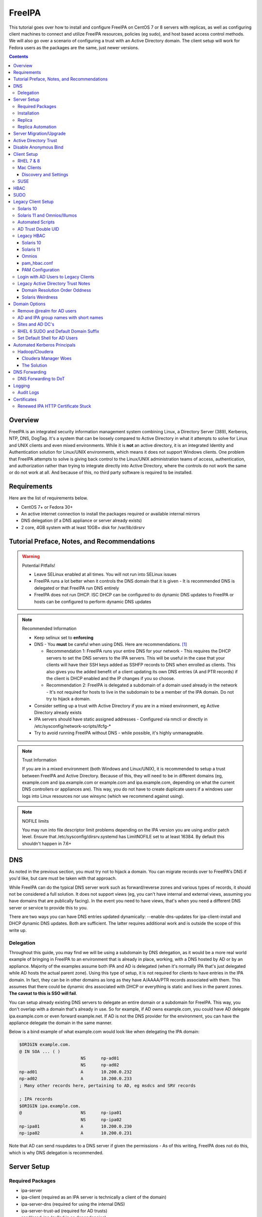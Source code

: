 FreeIPA
^^^^^^^

.. meta::
    :description: How to install/configure FreeIPA on CentOS 7/8 with replicas, configuring clients for FreeIPA, policies (eg sudo), and host based access control methods.

This tutorial goes over how to install and configure FreeIPA on CentOS 7 or 8 servers with replicas, as well as configuring client machines to connect and utilize FreeIPA resources, policies (eg sudo), and host based access control methods. We will also go over a scenario of configuring a trust with an Active Directory domain. The client setup will work for Fedora users as the packages are the same, just newer versions.

.. contents::

Overview
--------

FreeIPA is an integrated security information management system combining Linux, a Directory Server (389), Kerberos, NTP, DNS, DogTag. It's a system that can be loosely compared to Active Directory in what it attempts to solve for Linux and UNIX clients and even mixed environments. While it is **not** an active directory, it is an integrated Identity and Authentication solution for Linux/UNIX environments, which means it does not support Windows clients. One problem that FreeIPA attempts to solve is giving back control to the Linux/UNIX administration teams of access, authentication, and authorization rather than trying to integrate directly into Active Directory, where the controls do not work the same or do not work at all. And because of this, no third party software is required to be installed.

Requirements
------------

Here are the list of requirements below.
 
* CentOS 7+ or Fedora 30+
* An active internet connection to install the packages required or available internal mirrors
* DNS delegation (if a DNS appliance or server already exists)
* 2 core, 4GB system with at least 10GB+ disk for /var/lib/dirsrv

Tutorial Preface, Notes, and Recommendations
--------------------------------------------

.. warning:: Potential Pitfalls!

   * Leave SELinux enabled at all times. You will not run into SELinux issues
   * FreeIPA runs a lot better when it controls the DNS domain that it is given - It is recommended DNS is delegated or that FreeIPA run DNS entirely
   * FreeIPA does not run DHCP. ISC DHCP can be configured to do dynamic DNS updates to FreeIPA or hosts can be configured to perform dynamic DNS updates

.. note:: Recommended Information

   * Keep selinux set to **enforcing**
   * DNS - You **must** be careful when using DNS. Here are recommendations. [#f1]_

     * Recommendation 1: FreeIPA runs your entire DNS for your network - This requires the DHCP servers to set the DNS servers to the IPA servers. This will be useful in the case that your clients will have their SSH keys added as SSHFP records to DNS when enrolled as clients. This also gives you the added benefit of a client updating its own DNS entries (A and PTR records) if the client is DHCP enabled and the IP changes if you so choose.
     * Recommendation 2: FreeIPA is delegated a subdomain of a domain used already in the network - It's not required for hosts to live in the subdomain to be a member of the IPA domain. Do not try to hijack a domain.

   * Consider setting up a trust with Active Directory if you are in a mixed environment, eg Active Directory already exists
   * IPA servers should have static assigned addresses - Configured via nmcli or directly in /etc/sysconfig/network-scripts/ifcfg-*
   * Try to avoid running FreeIPA without DNS - while possible, it's highly unmanageable.

.. note:: Trust Information

   If you are in a mixed environment (both Windows and Linux/UNIX), it is recommended to setup a trust between FreeIPA and Active Directory. Because of this, they will need to be in different domains (eg, example.com and ipa.example.com or example.com and ipa.example.com, depending on what the current DNS controllers or appliances are). This way, you do not have to create duplicate users if a windows user logs into Linux resources nor use winsync (which we recommend against using).

.. note:: NOFILE limits

   You may run into file descriptor limit problems depending on the IPA version you are using and/or patch level. Ensure that /etc/sysconfig/dirsrv.systemd has LimitNOFILE set to at least 16384. By default this shouldn't happen in 7.6+


DNS
---

As noted in the previous section, you must try not to hijack a domain. You can migrate records over to FreeIPA's DNS if you'd like, but care must be taken with that approach. 

While FreeIPA can do the typical DNS server work such as forward/reverse zones and various types of records, it should not be considered a full solution. It does not support views (eg, you can't have internal and external views, assuming you have domains that are publically facing). In the event you need to have views, that's when you need a different DNS server or service to provide this to you.

There are two ways you can have DNS entries updated dynamically: --enable-dns-updates for ipa-client-install and DHCP dynamic DNS updates. Both are sufficient. The latter requires additional work and is outside the scope of this write up.

Delegation
++++++++++

Throughout this guide, you may find we will be using a subdomain by DNS delegation, as it would be a more real world example of bringing in FreeIPA to an environment that is already in place, working, with a DNS hosted by AD or by an appliance. Majority of the examples assume both IPA and AD is delegated (when it's normally IPA that's just delegated while AD hosts the actual parent zone). Using this type of setup, it is not required for clients to have entries in the IPA domain. In fact, they can be in other domains as long as they have A/AAAA/PTR records associated with them. This assumes that there could be dynamic dns associated with DHCP or everything is static and lives in the parent zones. **The caveat to this is SSO will fail**.

You can setup already existing DNS servers to delegate an entire domain or a subdomain for FreeIPA. This way, you don't overlap with a domain that's already in use. So for example, if AD owns example.com, you could have AD delegate ipa.example.com or even forward example.net. If AD is not the DNS provider for the environment, you can have the appliance delegate the domain in the same manner. 

Below is a bind example of what example.com would look like when delegating the IPA domain:

.. code-block:: none

   $ORIGIN example.com.
   @ IN SOA ... ( )
                           NS      np-ad01
                           NS      np-ad02
   np-ad01                 A       10.200.0.232
   np-ad02                 A       10.200.0.233
   ; Many other records here, pertaining to AD, eg msdcs and SRV records

   ; IPA records
   $ORIGIN ipa.example.com.
   @                       NS      np-ipa01
                           NS      np-ipa02
   np-ipa01                A       10.200.0.230
   np-ipa02                A       10.200.0.231

Note that AD can send nsupdates to a DNS server if given the permissions - As of this writing, FreeIPA does not do this, which is why DNS delegation is recommended.

Server Setup
------------

Required Packages
+++++++++++++++++

* ipa-server
* ipa-client (required as an IPA server is technically a client of the domain)
* ipa-server-dns (required for using the internal DNS)
* ipa-server-trust-ad (required for AD trusts)
* sssd/sssd-ipa (pulled in as dependencies)

Installation
++++++++++++

To install the server, make sure the hostname is set to the A records and NS delegations you've put in DNS (which won't respond to a DNS lookup). If these are stand-alone, then you can just keep it at the top level (eg, example.com). You'll also need to modify /etc/hosts, set static IP addresses, and then run the ipa-server-install command.

.. code-block:: shell

   % hostnamectl set-hostname server1.ipa.example.com
   % nmcli con mod ens192 ipv4.address 10.200.0.230/24
   % nmcli con mod ens192 ipv4.gateway 10.200.0.1
   % nmcli con mod ens192 ipv4.method manual
   % nmcli con up ens192
   % vi /etc/hosts
   . . .
   10.200.0.230 server1.ipa.example.com
   10.200.0.231 server2.ipa.example.com
   
   # RHEL 7
   % yum install ipa-server ipa-server-dns ipa-client sssd sssd-ipa -y
   # RHEL 8
   % yum module enable idm:DL1/{dns,adtrust,client,server,common}
   % yum install ipa-server ipa-server-dns ipa-client sssd sssd-ipa -y
   # Setup
   # RHEL 7
   % firewall-cmd --permanent --add-service={ntp,http,https,freeipa-ldap,freeipa-ldaps,kerberos,freeipa-replication,kpasswd,dns}
   # RHEL 8
   % firewall-cmd --permanent --add-service={freeipa-4,ntp,dns,freeipa-trust}
   % firewall-cmd --complete-reload
   % ipa-server-install --no_hbac_allow \
       --no-ntp \ <-- If you want to host NTP from IPA, take off --no-ntp
       --setup-dns \
       --realm IPA.EXAMPLE.COM \
       --domain example.com 

   . . . (show steps here)

While not officially recommended, you could have two accounts. One for administration of servers and the domain and one for your workstation, similar to separating domain users and domain administrators in active directory. You don't have to follow this, but at least there's a form of separation.

.. code-block:: shell
   
   % kinit admin
   % ipa user-add --first=First --last=Last --cn="First Last Admin" --gecos="First Last Admin" flast2
   % ipa group-add-member --users=flast2 admins

Replica
+++++++

On the replica, ensure you repeat the same steps as above.

.. code-block:: shell

   % hostnamectl set-hostname server2.ipa.example.com
   % nmcli con mod ens192 ipv4.address 10.200.0.231/24
   % nmcli con mod ens192 ipv4.gateway 10.200.0.1
   % nmcli con mod ens192 ipv4.method manual
   % nmcli con up ens192
   % vi /etc/hosts
   . . .
   10.200.0.230 server1.ipa.example.com
   10.200.0.231 server2.ipa.example.com
   
   % yum install ipa-server ipa-server-dns ipa-client sssd sssd-ipa -y
   % firewall-cmd --permanent --add-service={ntp,http,https,freeipa-ldap,freeipa-ldaps,kerberos,freeipa-replication,kpasswd,dns}
   % firewall-cmd --complete-reload
   % ipa-replica-install --no-forwarders --setup-ca --setup-dns --no-ntp --principal admin --admin-password "ChangePass123" --domain ipa.example.com
   . . . (show steps)

You should now be able to see your replicas.

.. code-block:: shell

   % ipa-replica-manage list
   server1.ipa.example.com: master
   server2.ipa.example.com: master

Replica Automation
++++++++++++++++++

It is possible to automate the replica installation. To automate the replica installation, the following requirements would need to be met:

* Server must be added as a client (ipa-client-install) with an IP address on the commandline
* Server must be added to the ipaservers host group
* ipa-replica-install ran without principal and passwords

Once you have a server added as a client and then added to the ipaservers host group, you would run a command like this:

.. code-block:: shell

   % ipa-replica-install --no-ntp --sh-trust-dns --unattended --setupca --mkhomedir --setup-dns --no-forwarders

If you have forwarders, use the --forwarders option instead. Remove --no-ntp if you are hosting NTP.

Server Migration/Upgrade
------------------------

To perform a migration from RHEL 7 to RHEL 8, the following steps will have to take place:

* RHEL 8 system is installed and enrolled as a client
* RHEL 8 system is added as a replica

.. code-block:: shell

    % yum module enable idm:DL1
    # Install other necessary packages, ie AD trust packages
    % yum install ipa-server ipa-server-dns -y
    % ipa-client-install --realm EXAMPLE.COM --domain example.com
    % kinit admin
    # Add other switches that you feel are necessary, such as forwarders, kra, ntp...
    % ipa-replica-install --setup-dns --setup-ca --ssh-trust-dns --mkhomedir
    
    # Verify all services are in a RUNNING state
    % ipactl status
    Directory Service: RUNNING
    . . .

    % ipa-csreplica-manage list
    el7.example.com: master
    el8.example.com: master

    % ipa-csreplica-manage list --verbose el8.example.com
    Directory Manager password:

    el7.example.com
      last init status: None
      last init ended: 1970-01-01 00:00:00+00:00
      last update status: Error (0) Replica acquired successfully: Incremental update succeeded
      last update ended: 2019-11-07 22:46:15+00:00

* Change CRL to RHEL 8 system and adjust settings on both replicas for pki-tomcatd and httpd

.. code-block:: shell

   # Change CA master to el8
   % ipa config-mod --ca-renewal-master-server el8.example.com

   # Shut down all CRL generation on EL7
   el7% ipa-crlgen-manage status
   CRL generation: enabled
   . . .

   el7% ipa-crlgen-manage disable
   Stopping pki-tomcatd
   Editing /var/lib/pki/pki-tomcat/conf/ca/CS.cfg
   Starting pki-tomcatd
   Editing /etc/httpd/conf.d/ipa-pki-proxy.conf
   Restarting httpd
   CRL generation disabled on the local host. Please make sure to configure CRL generation on another master with ipa-crlgen-manage enable.
   The ipa-crlgen-manage command was successful

   # Verify that the /etc/httpd/conf.d/ipa-pki-proxy.conf file's RewriteRule is not commented
   # If it is, remove the comment and restart httpd
   % tail -n 1 /etc/httpd/conf.d/ipa-pki-proxy.conf
   RewriteRule ^/ipa/crl/MasterCRL.bin https://el7.example.com/ca/ee/ca/getCRL?op=getCRL&crlIssuingPoint=MasterCRL [L,R=301,NC]

   # Turn it on with EL8
   el8% systemctl stop pki-tomcatd@pki-tomcat.service

   # The values should be changed from false to true
   el8% vi /etc/pki/pki-tomcat/ca/CS.cfg
   ca.crl.MasterCRL.enableCRLCache=true
   ca.crl.MasterCRL.enableCRLUpdates=true

   el8% systemctl start pki-tomcatd@pki-tomcat.service

   # Make sure the rewrite rule has a comment on el8
   el8% vi /etc/httpd/conf.d/ipa-pki-proxy.conf
   . . .
   #RewriteRule ^/ipa/crl/MasterCRL.bin https://el8.example.com/ca/ee/ca/getCRL?op=getCRL&crlIssuingPoint=MasterCRL [L,R=301,NC]

   el8% systemctl restart httpd

* Test user is created to ensure DNA range is adjusted and replication is working

.. code-block:: shell

   % ipa user-add --first=testing --last=user testinguser1

   # Test on both systems
   el7% ipa user-find testinguser1
   el8% ipa user-find testinguser1

* Verify DNA range

.. code-block:: shell

   # There should be ranges for both replicas
   % ipa-replica-manage dnarange-show
   el7.example.com: ...
   el8.example.com: ...

* Stop RHEL 7 IPA services, remove replica, uninstall

.. code-block:: shell

   # Stop all el7 services
   el7% ipactl stop

   # Delete the el7 system from the topology
   el8% ipa server-del el7.example.com

   # Uninstall and/or power down system
   el7% ipa-server-install --uninstall
   el7% init 0

The above is in the case of a single master installation. Let's say you have two RHEL 7 replicas instead. One approach is to install a RHEL 8 system, add it in as needed, reinstall the old RHEL 7 system to RHEL 8, and add it back. Another way is to install two new RHEL 8's, add them in as needed, and power off the RHEL 7's. Below is an example set of steps.

* RHEL 8 system is installed and enrolled as a client
* RHEL 8 system is added as a replica
* Change CRL to RHEL 8 system and adjust settings on RHEL 7 CA master and new RHEL 8 replica for pki-tomcatd and httpd
* Test user is created to ensure DNA range is adjusted
* Verify DNA range
* Stop first RHEL 7 IPA services, remove replica, uninstall, power off.
* Second RHEL 8 system is installed and enrolled as a client
* Second RHEL 8 system is added as a replica
* Test user is created again to ensure DNA range is adjusted
* Verify DNA range
* Stop second RHEL 7 IPA services, remove replica, uninstall, power off.

Active Directory Trust
----------------------

To initiate a trust with your active directory domain, ensure the following requirements are met.

.. note:: Requirements

   Package installed: ipa-server-trust-ad
   DNS: Properly configured that FreeIPA can resolve the AD servers A and SRV records
   This can either be forwarders to AD, a subdomain that IPA manages, or delegated subdomain from the master DNS servers in your network. This is completely dependent on your infrastructure.
   DNS: AD forest has sites and SRV records, including priorities, are set correctly

When the following requirements are met, you have two choices before continuning. You can either use POSIX or have the id range generated automatically.

.. note:: POSIX vs Non-POSIX

   If you decide to use POSIX, your AD users are expected to have uidNumber, gidNumber, loginShell, unixHomeDirectory set. Else, you will need to setup ID overrides if you already have that information for current users (assuming this is not a new setup for the environment, ie you already have UID's for people). If you are not planning a migration from pure AD over to IPA with a trust, it is recommended to note that information so you can setup the ID overrides. Afterwards, any new users will get UID/GID's that you will not have to manage yourself.

You will need to prep your master(s) for the trust. We will be enabling compat, adding sids, and adding agents so both masters can provide AD information. 

.. code-block:: shell

   % ipa-adtrust-install --add-sids --add-agents --enable-compat

This will do what we need. If you do not have legacy clients (RHEL 5, Solaris, HP-UX, AIX, SLES 11.4, the list goes on), then you do not need to enable compat mode. Though, it could be useful to have it for certain apps or scenarios.

You will now need to open the necessary ports. Do this on all masters.

.. note:: Ports

   TCP: 135, 138, 139, 389, 445, 1024-1300, 3268
   UDP: 138, 139, 389, 445

.. code-block:: shell

   % firewall-cmd --add-service=freeipa-trust --permanent
   % firewall-cmd --complete-reload

Now you can initiate the trust. The admin account you use should be part of the domain admins group or at least have permissions to initiate a trust. The former is path of least resistance.

.. code-block:: shell

   # If you are using POSIX ID, use ipa-ad-trust-posix.
   % ipa trust-add --type=ad example.com --range-type=ipa-ad-trust --admin adminaccount --password 

Once the trust is up, verify it.

.. code-block:: shell

   % ipa trust-show example.com
    Realm name: example.com
    Domain NetBIOS name: AD
    Domain Security Identifier: S-X-X-XX-XXXXXXXXX-XXXXXXXXXX-XXXXXXXXXX
    Trust direction: Trusting forest
    Trust type: Active Directory domain
    UPN suffixes: example.com

You should be able to test for the users now.

.. code-block:: shell

   % id aduser1@example.com
   uid=XXXXX(aduser1@example.com) gid=XXXXX(aduser1@example.com) groups=XXXXX(aduser1@example.com)

Disable Anonymous Bind
----------------------

In some cases, it is a requirement to disable *all* anonymous binds. If this is the case, you will need to modify cn=config on each master as it is not replicated.

.. warning:: rootdse

   Some applications do anonymous binds to the directory server to determine its version and it supported controls. While it is possible to disable anonymous binds completely, it is important to know that if you disable the rootdse binds, applications that do anonymous lookups to get server information will fail.

.. code-block:: shell
   
   % ldapmodify -xZZ -D "cn=Directory Manager" -W -h server.ipa.example.com
   Enter LDAP Password:
   dn: cn=config
   changetype: modify
   replace: nsslapd-allow-anonymous-access
   nsslapd-allow-anonymous-access: rootdse

   modifying entry "cn=config"

Client Setup
------------

RHEL 7 & 8
++++++++++

Ensure your /etc/resolv.conf (or other dns settings) are set correctly. Ensure your hostname is also set correctly.

.. code-block:: shell

   % yum install ipa-client -y
   % ipa-client-install --realm EXAMPLE.COM --domain example.com --mkhomedir

Mac Clients
+++++++++++

MacOS Clients are an interesting workstation to setup as a FreeIPA client. It takes a little bit of fighting and troubleshooting, but it can work with the right settings. **Note that as of Catalina, you may not be able to login to your account nor will creating a mobile account function as you would expect.**

.. note:: Other Guides

   There are a couple of guides out there that you may have found before (if you looked) that help setup IPA for Mac. There's one for much older (I think Lion) and one for Sierra. This section was made mostly for my own reference because I found some things in both of those guides didn't address issues I ran into one way or another and couldn't find any information on. The FreeIPA users mail list didn't have any archives with people having similar issues. 

   If you are interested in the other guides to compare to, you may see them `here (recent) <https://www.freeipa.org/page/HowTo/Setup_FreeIPA_Services_for_Mac_OS_X_10.12>`_ and `here (older) <https://annvix.com/using_freeipa_for_user_authentication#Mac_OS_X_10.7.2F10.8>`_

.. warning:: AD Users

   You cannot login as AD users on a Mac when going through FreeIPA. You can, in theory, point to the cn=compat tree and set the attribute mapping to rfc2307. In my tests, I have never been able to get this to work. This section, I am going to assume you are going to be logging in as a user in IPA. If you are in a mixed environment, add your Mac to your AD domain instead.

Check your system's hostname. You want to make sure it has a hostname defined for it in the domain the mac sits in, even if it's dynamic via DHCP/DNS.

.. code-block:: shell

   % sudo scutil --set HostName mac.example.com

Get the IPA certificate. You'll need to double click it after you get it and import it.

.. code-block:: shell

   % cd ~/Desktop && curl -OL http://server1.ipa.example.com/ipa/config/ca.crt
   % sudo mkdir /etc/ipa
   % sudo cp ca.crt /etc/ipa/ca.crt
   % sudo security add-trusted-cert -d -r trustRoot -k /Library/Keychains/System.keychain /etc/ipa/ca.crt

On the IPA server, you will need to create a host and get the keytab.

.. code-block:: shell

   % ipa host-add mac.example.com --macaddress="00:00:00:00:00:00"
   % ipa-getkeytab -s server1.ipa.example.com -p host/mac.example.com -k /tmp/krb5.keytab

You will need to transfer that keytab to your mac.

.. code-block:: shell

   % cd ~
   % scp user@server1.ipa.example.com:/tmp/krb5.keytab .
   % sudo mv krb5.keytab /etc/krb5.keytab
   % sudo chmod 600 /etc/krb5.keytab
   % sudo chown root:wheel /etc/krb5.keytab

Configure /etc/krb5.conf

.. code-block:: none
   
   [domain_realm]
       .ipa.example.com = IPA.EXAMPLE.COM
       ipa.example.com = IPA.EXAMPLE.COM
   
   [libdefaults]
       default_realm = IPA.EXAMPLE.COM
       allow_weak_crypto = yes 
       dns_lookup_realm = true
       dns_lookup_kdc = true
       rdns = false
       ticket_lifetime = 24h
       forwardable = yes 
       renewable = true
    
   [realms]
       IPA.EXAMPLE.COM = {
           # You don't need to set these when your DNS is setup correctly, but it doesn't hurt to have a reference.
           # In my opinion, you shouldn't hardcode these values. You have to have a good reason to.
           #kdc = tcp/server1.ipa.example.com
           #kdc = tcp/server2.ipa.example.com
           #admin_server = tcp/server1.ipa.example.com
           #admin_server = tcp/server2.ipa.example.com
           pkinit_anchors = FILE:/etc/ipa/ca.crt
       }

You'll want to do a kinit to verify. If it works, you should be able to go to the FreeIPA webui and check that the host is "enrolled" (Identity -> Hosts).

.. code-block:: shell

   % kinit username@IPA.EXAMPLE.COM

You need to modify a couple of pam files. I'll explain why they need to be changed.

.. code-block:: shell

   % sudo vi /etc/pam.d/authorization
   # authorization: auth account
   # Putting krb5 here twice ensures that you can login via kerberos and also get a keytab
   auth          optional       pam_krb5.so use_first_pass use_kcminit default_principal
   auth          sufficient     pam_krb5.so use_first_pass default_principal
   auth          required       pam_opendirectory.so use_first_pass nullok
   account    required       pam_opendirectory.so

   % sudo vi /etc/pam.d/screensaver
   # The krb5 changes do similar to the authorization when on the lock screen after a sleep
   auth       optional       pam_krb5.so use_first_pass use_kcminit
   auth       optional       pam_krb5.so use_first_pass use_kcminit default_principal
   auth       sufficient     pam_krb5.so use_first_pass default_principal
   auth       required       pam_opendirectory.so use_first_pass nullok
   account    required       pam_opendirectory.so
   account    sufficient     pam_self.so
   account    required       pam_group.so no_warn group=admin,wheel fail_safe
   account    required       pam_group.so no_warn deny group=admin,wheel ruser fail_safe

   % sudo vi /etc/pam.d/passwd
   # Helps with kerberos logins
   password   sufficient     pam_krb5.so
   auth       required       pam_permit.so
   account    required       pam_opendirectory.so
   password   required       pam_opendirectory.so
   session    required       pam_permit.so 

After these changes, you'll need to go into make some changes with the directory utility.

#. Go to system preferences -> users & groups -> login options - Click the 'lock' to make changes
#. Set the following:

.. code-block:: none

   Automatic login: Off
   Display login window as: Name and Password
   Show fast user switching menu as: Full Name

#. Click "Join" next to "Network Account Server"
#. Enter one of your IPA servers (you can duplicate it later for backup purposes) and click Continue.
#. Ensure "Allow network users to log in at login window" is checked - Make sure it's set to all users
#. Click "edit" next to the "Network Account Server"
#. Click "Open Directory Utility"
#. Click the lock, edit LDAPv3
#. Select your server and click "edit"
#. Set the following options:

.. code-block:: none

   Open/close times out in 5 seconds
   Query times out in 5 seconds
   Connection idles out in 1 minute (this can't be changed)
   Encrypt using SSL (selected)

#. Click "Search & Mappings"
#. You may either select "rfc2307" from the dropdown or select custom. It will ask your base DN (eg, dc=ipa,dc=example,dc=com)

* If you select rfc2307, it will ask for your base DN (eg, dc=ipa,dc=example,dc=com)
* If you select "custom", you will need to do this manually for each record type. **This is recommended for most deployments.**

#. Click the "+" to add a groups record type or scroll and find "groups".
#. Select "groups", and ensure the following object classes exist. You can click the "+" to add them when needed. 

+-------------------------+---------------+
| Record Type             | ObjectClasses |
+=========================+===============+
| Groups                  | posixGroup    |
+-------------------------+---------------+
|                         | ipausergroup  |
+-------------------------+---------------+
|                         | groupOfNames* |
+-------------------------+---------------+

.. note::

   "groupOfNames" is optional here, because it seems that the directory utility doesn't understand this concept.

#. Expand "groups" and ensure the following for each record type. You can click the "+" to add the attribute types as needed.

+-------------------------+---------------+
| Attribute               | Mapping       |
+=========================+===============+
| PrimaryGroupID          | gidNumber     |
+-------------------------+---------------+
| RecordName              | cn            |
+-------------------------+---------------+

#. Click the "+" to add a users record type or scroll and find "users".
#. Select "users" and ensure the following object classes exist. You can click the "+" to add them when needed.

+-------------------------+---------------+
| Record Type             | ObjectClasses |
+=========================+===============+
| Users                   | inetOrgPerson |
+-------------------------+---------------+
|                         | posixAccount  |
+-------------------------+---------------+
|                         | shadowAccount |
+-------------------------+---------------+
|                         | apple-user    |
+-------------------------+---------------+

#. Expand "users" and ensure the following for each record type. You can click the "+" to add the attribute types as needed.

+-------------------------+------------------------------+
| Attribute               | Mapping                      |
+=========================+==============================+
| AuthenticationAuthority | uid                          |
+-------------------------+------------------------------+
| GeneratedUID            | GeneratedUID or ipaUniqueID  |
+-------------------------+------------------------------+
| HomeDirectory           | #/Users/$uid$                |
+-------------------------+------------------------------+
| NFSHomeDirectory        | #/Users/$uid$                |
+-------------------------+------------------------------+
| PrimaryGroupID          | gidNumber                    |
+-------------------------+------------------------------+
| RealName                | cn                           |
+-------------------------+------------------------------+
| RecordName              | uid                          |
+-------------------------+------------------------------+
| UniqueID                | uidNumber                    |
+-------------------------+------------------------------+
| UserShell               | loginShell                   |
+-------------------------+------------------------------+
| AltSecurityIdentities   | #Kerberos:$krbPrincipalName$ |
+-------------------------+------------------------------+

#. If using custom mapping, click reach record type you created and ensure the base DN is set. 
#. Make sure each record type is set to all subtrees.
#. Click OK
#. Click OK
#. Click on Search Policy.
#. Double check that "/LDAPV3/server1.ipa.example.com" is listed beneath "/Local/Default"
#. Close everything until you're back to the users & groups section of preferences
#. Open a terminal.

.. code-block:: shell

   % dscacheutil -flushcache
   % dscacheutil -q user -a name username

You should get a return.

If you want to further verify users and groups after the above succeeds, open up the directory utility again. Click "Directory Editor", ensure you are searching for "users" and check that they appear in a list on the right hand side, optionally doing a search. In a default setup, you shouldn't need an account to do (some) anonymous lookups. If you changed that in any way, you will need to create a readonly system account in cn=sysaccounts,cn=etc.

In a terminal, you will need to create the home directories via the createmobileaccount command. [#f2]_

.. code-block:: shell

   % sudo /System/Library/CoreServices/ManagedClient.app/Contents/Resources/createmobileaccount -n username -P

Log out and login as your IPA user. It should succeed. It takes a few moments, but you will eventually see the first login prompts that require you to hit next a couple of times. You'll get a fresh desktop.

Log out and go back to your local account. Go to system preferences, users & groups, find the account, set it as an administrator of the machine.

.. warning:: Password Notes

   There are a couple of problems with this setup that you should be aware of. 
   
   * If you do a mobile account, changing your password through the FreeIPA gui does not change your passwords on your system.
   * If your account does not have any keytabs (eg, you haven't had your mac on or haven't logged in in over 24 hours), you can login with the new password and it will suceed. The system will cache the new password right away. However, your keychain the first time will ask for the old passwords and this is normal. So you can change them by hand or you can log out and back in and the system will ask you if you want to update the password and it will just update automatically.

And that's it! My own script that I made (as a reference) is below to do the work. It's highly recommended that you do the mapping first and make a tar file of the content from /Library/Preferences/OpenDirectory and just untar it to other Mac's.

.. code-block:: shell

   #!/bin/bash
   serverName=server1.ipa.example.com
   krb5Conf=/etc/krb5.conf
   krb5Tab=/etc/krb5.keytab
   pamDirectory=/etc/pam.d

   # Add SSL cert to chain
   mkdir /etc/ipa
   cd /etc/ipa
   curl -OL http://$serverName/ipa/config/ca.crt
   security add-trusted-cert -d -k /Library/Keychains/System.keychain -r trustRoot /etc/ipa/ca.crt
   
   # Stop and flushout the Open Directory
   /usr/sbin/dscacheutil -flushcache
   launchctl unload /System/Library/LaunchDaemons/com.apple.opendirectoryd.plist

   # Pull the plist and pam files needed for IPA and deploy them, this assumes you setup one mac and zipped up the configurations
   # You can try your hand at dsconfigldap before pam, but I could never figure it out, honestly.
   # Relevant tar: tar czf /tmp/macconfig.tar.gz /Library/Preferences/OpenDirectory/Configurations /etc/pam.d/authorization \ 
   #                /etc/pam.d/screensaver /etc/pam.d/passwd /etc/krb5.conf
   cd /tmp
   curl -OL http://$serverName/macconfig.tar.gz
   cd /
   tar xzf /tmp/macconfig.tar.gz
   
   # Add steps here for your keytab! Where are you getting it from?
   cp /tmp/mac.keytab /etc/krb5.keytab
   chown root:wheel /etc/krb5.keytab
   chmod 600 /etc/krb5.keytab

   # Start directory
   launchctl load /System/Library/LaunchDaemons/com.apple.opendirectoryd.plist
   sleep 30
  
   # Kill the loginwindow
   killall loginwindow

   # If the system doesn't reboot here, reboot now.

If you want to move your local files, you will need to tread lightly here. I personally believe it's always good to start fresh though. Look into the ditto command. I suppose something like this can work:

.. code-block:: shell

   # make sure you're logged in as a different account away from your local account
   % sudo su -
   root# cd /Users
   root# ditto localfolder networkfolder (or maybe an mv?)
   root# chown -R user:user folder
   root# /System/Library/CoreServices/ManagedClient.app/Contents/Resources/createmobileaccount -n username -P

Another issue you may run into, if you have been using your Mac with a local account for a while, a lot of directories in /Applications will be owned by localuser:staff or localuser:admin. It's recommended to fix those too. 

Discovery and Settings
''''''''''''''''''''''

The directory framework in MacOS has the ability to discover settings for a particular LDAP server that it is being connected to. FreeIPA does not contain the schema, plugins, nor the infrastructure to provide the same things (for example, mDNS/Avahi, among other things). There was a (WIP) plugin created in 2017 by abbra. However, it is unclear if this works at all, nor is it clear if it ever did and will in python3 (abbra noted at the time that it "installs" into python 2 directories, which hints to not being tested or working on python 3). Please see the following resources for discussion and information.

* `Pagure <https://pagure.io/freeipa/issue/4813>`__
* `freeipa-macosx-support <https://github.com/abbra/freeipa-macosx-support>`__

SUSE
++++

To setup openSUSE with FreeIPA, we'll need to do some manual work. This applies to SUSE 12 and up.

.. note:: freeipa repos

   There are OpenSUSE repos with the freeipa packages, though they are considered "experimental". If they show up in the base, then the below steps will be removed. However, if you are willing to use the `repo <https://software.opensuse.org/download/package?package=freeipa-client&project=openSUSE%3Ainfrastructure%3Aipsilon>`__, a lot of the steps below may not be needed. We have not tested this.

.. code-block:: shell
   
   # On an IPA server or client with the IPA utilities...
   % ipa host-add suse.example.com
   % /usr/sbin/ipa-getkeytab -s ipa.example.com -p host/suse.example.com -k /tmp/suse.keytab
   % scp /tmp/suse.keytab suse.example.com:/tmp/krb5.keytab
   
   # On the IPA client...
   % cp /tmp/krb5.keytab /etc
   % chmod 600 /etc/krb5.keytab
   % mkdir /etc/ipa
   % curl -o /etc/ipa/ca.crt http://ipa.example.com/ipa/config/ca.crt
   % curl -o /etc/pki/trust/anchors/ipa.example.com.crt http://ipa.example.com/ipa/config/ca.crt
   % update-ca-certificates
   % zypper install sssd sssd-ipa yast2-auth-client krb5-client openldap2-client cyrus-sasl-gssapi

   # Setup SSSD
   % vi /etc/sssd/sssd.conf
   [domain/example.com]
   cache_credentials = True
   krb5_store_password_if_offline = True
   ipa_domain = example.com
   ipa_hostname = suse.example.com
   # Client Specific Settings
   ipa_server = _srv_, ipa.example.com
   dns_discovery_domain = example.com
   # If we have a trust with domain resolution order
   #full_name_format = %1$s

   id_provider = ipa
   auth_provider = ipa
   access_provider = ipa
   chpass_provider = ipa

   ldap_tls_cacert = /etc/ipa/ca.crt

   [sssd]
   services = nss, sudo, pam, ssh
   domains = example.com

   [nss]
   filter_users = root,ldap,named,avahi,haldaemon,dbus,radiusd,news,nscd,tomcat,postgres
   homedir_substring = /home

   [pam]

   [sudo]

   [autofs]

   [ssh]

   # Setup kerberos
   % vi /etc/krb5.conf
   [libdefaults]
     default_realm = EXAMPLE.COM
     dns_lookup_realm = true
     dns_lookup_kdc = true
     rdns = false
     dns_canonicalize_hostname = false
     ticket_lifetime = 24h
     forwardable = true
     udp_preference_limit = 0
     default_ccache_name = KEYRING:persistent:%{uid}


   [realms]
     EXAMPLE.COM = {
       pkinit_anchors = FILE:/var/lib/ipa-client/pki/kdc-ca-bundle.pem
       pkinit_pool = FILE:/var/lib/ipa-client/pki/ca-bundle.pem
     }

   [domain_realm]
     .example.com = EXAMPLE.COM
     example.com = EXAMPLE.COM
     suse.example.com = EXAMPLE.COM

   # Setup pam
   % pam-config -a --sss --mkhomedir --mkhomedir-umask=0077 \
     --pwhistory --pwhistory-remember=5 --localuser --cracklib \
     --cracklib-minlen=14 --cracklib-dcredit=-1 --cracklib-ucredit=-1 \
     --cracklib-lcredit=-1 --cracklib-ocredit=-1 --cracklib-retry=3 --unix-sha512

   # Setup nsswitch (you can make it compat sss, but I use files sss)
   % sed -i.bak 's/compat$/files sss/g' /etc/nsswitch.conf
   % echo "sudoers: files sss" >> /etc/nsswitch.conf
   % sed -i '/netgroup/ s/nis/sss/g' /etc/nsswitch.conf

   # Depending on your suse version, you may want to set the nisdomainname
   # It does not hurt to set this
   % sed -i.bak '/NETCONFIG_NIS_STATIC_DOMAIN/ s/""/"example.com"/g' /etc/sysconfig/network/config
   % netconfig update -f

   # Start sssd
   % systemctl enable sssd --now

   # Verify
   % id admin

In the case of having an IPA-AD trust, you may need to change a line in your pam configuration.

.. code-block:: shell

   % sed -i 's/use_first_pass/forward_pass/g' /etc/pam.d/common-auth-pc

   # The affected line should appear like the below
   auth    sufficient      pam_sss.so      forward_pass

HBAC
----

When we first setup our IPA servers, we had an option set to make it so hbac wasn't allowed for everyone. This way we have to create HBAC rules for our systems. I personally do this out of habit when working with IPA. What we need to do though is create an "admin" group that can login to all machines.

.. code-block:: shell

   % ipa idrange-show IPA.EXAMPLE.COM_id_range
     Range name: IPA.EXAMPLE.COM_id_range
     First Posix ID of the range: 686600000
     Number of IDs in the range: 200000
     First RID of the corresponding RID range: 1000
     First RID of the secondary RID range: 100000000
     Range type: local domain range
   % ipa group-add --gid=686610000 linuxadm
   % ipa group-add-member --users=flast linuxadm

**Note for AD Users**: In the event that your AD user or group of users will be an admin, you need to create an "external" group to map the user or users over. This isn't required if you don't have an AD trust.

.. code-block:: shell

   # Create an external group that the AD user/group goes into
   % ipa group-add --external linuxadm_external
   # Add the user (or group) into the external group
   % ipa group-add-member --users=aduser1@example.com linuxadm_external
   % ipa group-add-member --users=adgroup1@example.com linuxadm_external
   # Add the external group as a member of the IPA posix group.
   # aduser1 and adgroup1 are now effectively members of the linuxadm group in IPA.
   % ipa group-add-member --groups=linuxadm_external linuxadm

Now, let's create an HBAC for our Linux Administrator account for our group.

.. code-block:: shell

   % ipa hbacrule-add --hostcat=all --servicecat=all --desc='linux admins all access' linuxadm
   % ipa hbacrule-add-user --groups=linuxadm linuxadm
   % ipa hbactest --rules=All_Systems --user=flast --host=server1.ipa.example.com --service=sshd
   % ipa hbactest --rules=All_Systems --user=aduser1@example.com --host=server1.ipa.example.com --service=sshd

You might want to create an HBAC rule specifically for your IPA admin accounts to have ssh access to the IPA servers too. You can follow something like the above to make it possible. Or you can just add the IPA admins group into the HBAC rule we just made above.

.. note:: Group Types

   Groups in Active Directory have three types. These three types can actually change the behavior of how SSSD on the IPA domain controllers resolve them or if they'll even be resolvable at all. The three types are 'Domain Local', 'Global', and 'Universal'. If at all possible, avoid groups being 'Global'. Domain Local or Universal is recommended.

SUDO
----

Setting up sudo is relatively easy. RHEL 6 and newer for sssd supports IPA as a provider for sudo. Based on the last section, let's create a sample rule for our Linux admins that can login to every system, we want to ensure they can run all commands.

.. code-block:: shell

   % ipa sudorule-add --runasusercat=all --hostcat=all --cmdcat=all --desc='linux admins all sudo' all_linux_sudo
   % ipa sudorule-add-user --groups=linuxadm all_linux_sudo

You can make this a little more specific, such as /bin/bash as everyone or otherwise. It's your call here. If you want to create a sudo rule and add some commands to it, you can do something like this.

.. code-block:: shell

   % ipa sudorule-add sudo_rule
   % ipa sudorule-add-allow-command --sudocmds="/usr/bin/less" sudo_rule

Legacy Client Setup
-------------------

This applies to Solaris, Omnios, others based on Illumos.

Solaris 10
++++++++++

Setting up Solaris 10 as an IPA client is interesting in the fact that if you have a trust, things change (like where to look in the directory for users).

Create an ldif for your service account (optional)

.. code-block:: ldif

   dn: uid=solaris,cn=sysaccounts,cn=etc,dc=ipa,dc=example,dc=com
   objectclass: account
   objectclass: simplesecurityobject
   uid: solaris
   userPassword: secret123
   passwordExpirationTime: 20380119031407Z
   nsIdleTimeout: 0

The solaris system account is required. So now, add it in.

.. code-block:: shell

   % ldapadd -xWD 'cn=Directory Manager' -f /tmp/solaris.ldif

Now, set the nisdomain.

.. code-block:: shell

   % defaultdomain ipa.example.com
   % echo 'ipa.example.com' > /etc/defaultdomain

Configure kerberos.

.. code-block:: shell

   % vi /etc/krb5/krb5.conf
   [libdefaults]
   default_realm = IPA.EXAMPLE.COM
   dns_lookup_kdc = true
   verify_ap_req_nofail = false
   
   [realms]
   IPA.EXAMPLE.COM = {
   }
   
   [domain_realm]
   ipa.example.com = IPA.EXAMPLE.COM
   .ipa.example.com = IPA.EXAMPLE.COM
   
   [logging]
   default = FILE:/var/krb5/kdc.log
   kdc = FILE:/var/krb5/kdc.log
   kdc_rotate = {
    period = 1d
    version = 10
   }
   
   [appdefaults]
   kinit = {
   renewable = true
   forwardable= true
   }

Generate a keytab and bring it over.

.. code-block:: shell

   # on the ipa server
   % ipa host-add solaris10.example.com
   % ipa-getkeytab -s server1.ipa.example.com -p host/solaris10.example.com -k /tmp/solaris10.keytab
   
   # Transfer the keytab
   % scp /tmp/solaris10.keytab solaris10.example.com:/tmp
   
   # On the solaris 10 machine
   % cp /tmp/solaris10.keytab /etc/krb5/krb5.keytab
   % chmod 600 /etc/krb5/krb5.keytab
   % chmod 644 /etc/krb5/krb5.conf
   % chown root:sys /etc/krb5/*
   % kinit flast2@IPA.EXAMPLE.COM

Create the LDAP configurations, bring the certificate, and create an NSS database.

.. code-block:: shell

   % mkdir /etc/ipa /var/ldap
   % cd /etc/ipa
   % wget -O ipa.pem http://server1.ipa.example.com/ipa/config/ca.crt
   % certutil -A -n "ca-cert" -i /etc/ipa/ipa.pem -a -t CT -d .
   % cp * /var/ldap
   % vi /etc/ldap.conf
   base dc=ipa,dc=example,dc=com
   scope sub
   TLS_CACERTDIR /var/ldap
   TLS_CERT /var/ldap/cert8.db
   TLS_CACERT /var/ldap/ipa.pem
   tls_checkpeer no
   ssl off
   bind_timelimit 120
   timelimit 120
   uri ldap://server1.ipa.example.com
   sudoers_base ou=sudoers,dc=ipa,dc=example,dc=com
   pam_lookup_policy yes

Now init the ldap client.

.. warning:: No Secure Connection

   When using this, you are not creating a secure connection. The Solaris 10 SSL libraries are so old that they cannot work with the ciphers that FreeIPA has turned on.

.. note:: AD Trust - Different Trees

   If using an AD trust, you should use the second example, where it looks at the compat tree for users.

.. warning:: No Service Account

   If you have configured FreeIPA to not allow any anonymous connections, you will need to use a proxy account. We have provided the examples for this configuration.

.. code-block:: shell

   # Without AD Trust (no proxy)
   % ldapclient manual -a authenticationMethod=none \
                       -a defaultSearchBase=dc=ipa,dc=example,dc=com \
                       -a domainName=ipa.example.com \
                       -a defaultServerList="server1.ipa.example.com server2.ipa.example.com" \
                       -a followReferrals=true \
                       -a objectClassMap=shadow:shadowAccount=posixAccount \
                       -a objectClassMap=passwd:posixAccount=posixaccount \
                       -a objectClassMap=group:posixGroup=posixgroup \
                       -a serviceSearchDescriptor=group:cn=groups,cn=compat,dc=ipa,dc=example,dc=com \
                       -a serviceSearchDescriptor=passwd:cn=users,cn=accounts,dc=ipa,dc=example,dc=com \
                       -a serviceSearchDescriptor=netgroup:cn=ng,cn=compat,dc=ipa,dc=example,dc=com \
                       -a serviceSearchDescriptor=ethers:cn=computers,cn=accounts,dc=ipa,dc=example,dc=com \
                       -a serviceSearchDescriptor=sudoers:ou=sudoers,dc=ipa,dc=example,dc=com \
                       -a bindTimeLimit=5

   # Without AD Trust (proxy)
   % ldapclient manual -a credentialLevel=proxy \
                       -a authenticationMethod=simple \
                       -a proxyDN="uid=solaris,cn=sysaccounts,cn=etc,dc=ipa,dc=example,dc=com" \
                       -a proxyPassword="secret123" \
                       -a defaultSearchBase=dc=ipa,dc=example,dc=com \
                       -a domainName=ipa.example.com \
                       -a defaultServerList="server1.ipa.example.com server2.ipa.example.com" \
                       -a followReferrals=true \
                       -a objectClassMap=shadow:shadowAccount=posixAccount \
                       -a objectClassMap=passwd:posixAccount=posixaccount \
                       -a objectClassMap=group:posixGroup=posixgroup \
                       -a serviceSearchDescriptor=group:cn=groups,cn=compat,dc=ipa,dc=example,dc=com \
                       -a serviceSearchDescriptor=passwd:cn=users,cn=accounts,dc=ipa,dc=example,dc=com \
                       -a serviceSearchDescriptor=netgroup:cn=ng,cn=compat,dc=ipa,dc=example,dc=com \
                       -a serviceSearchDescriptor=ethers:cn=computers,cn=accounts,dc=ipa,dc=example,dc=com \
                       -a serviceSearchDescriptor=sudoers:ou=sudoers,dc=ipa,dc=example,dc=com \
                       -a bindTimeLimit=5

   # With AD Trust (no proxy)
   % ldapclient manual -a authenticationMethod=none \
                       -a defaultSearchBase=dc=ipa,dc=example,dc=com \
                       -a domainName=ipa.example.com \
                       -a defaultServerList="server1.ipa.example.com server2.ipa.example.com" \
                       -a followReferrals=true \
                       -a objectClassMap=shadow:shadowAccount=posixAccount \
                       -a objectClassMap=passwd:posixAccount=posixaccount \
                       -a objectClassMap=group:posixGroup=posixgroup \
                       -a serviceSearchDescriptor=group:cn=groups,cn=compat,dc=ipa,dc=example,dc=com \
                       -a serviceSearchDescriptor=passwd:cn=users,cn=compat,dc=ipa,dc=example,dc=com \
                       -a serviceSearchDescriptor=netgroup:cn=ng,cn=compat,dc=ipa,dc=example,dc=com \
                       -a serviceSearchDescriptor=ethers:cn=computers,cn=accounts,dc=ipa,dc=example,dc=com \
                       -a serviceSearchDescriptor=sudoers:ou=sudoers,dc=ipa,dc=example,dc=com \
                       -a bindTimeLimit=5

   # With AD Trust (proxy)
   % ldapclient manual -a credentialLevel=proxy \
                       -a authenticationMethod=simple \
                       -a proxyDN="uid=solaris,cn=sysaccounts,cn=etc,dc=ipa,dc=example,dc=com" \
                       -a proxyPassword="secret123" \
                       -a defaultSearchBase=dc=ipa,dc=example,dc=com \
                       -a domainName=ipa.example.com \
                       -a defaultServerList="server1.ipa.example.com server2.ipa.example.com" \
                       -a followReferrals=true \
                       -a objectClassMap=shadow:shadowAccount=posixAccount \
                       -a objectClassMap=passwd:posixAccount=posixaccount \
                       -a objectClassMap=group:posixGroup=posixgroup \
                       -a serviceSearchDescriptor=group:cn=groups,cn=compat,dc=ipa,dc=example,dc=com \
                       -a serviceSearchDescriptor=passwd:cn=users,cn=compat,dc=ipa,dc=example,dc=com \
                       -a serviceSearchDescriptor=netgroup:cn=ng,cn=compat,dc=ipa,dc=example,dc=com \
                       -a serviceSearchDescriptor=ethers:cn=computers,cn=accounts,dc=ipa,dc=example,dc=com \
                       -a serviceSearchDescriptor=sudoers:ou=sudoers,dc=ipa,dc=example,dc=com \
                       -a bindTimeLimit=5


This should succeed. Once it succeeds, you need to configure pam and nsswitch. 

.. note:: AD Trust Information

   In the event you don't have an AD trust, you can change the "binding" lines to required, remove the pam_ldap lines, and change pam_krb5 lines to read "required"

.. code-block:: shell

   % vi /etc/pam.conf

   # Console
   login auth requisite    pam_authtok_get.so.1
   login auth sufficient   pam_krb5.so.1
   login auth required     pam_unix_cred.so.1
   login auth required     pam_dial_auth.so.1
   login auth sufficient   pam_unix_auth.so.1 server_policy
   login auth sufficient   pam_ldap.so.1

   rlogin auth sufficient  pam_rhosts_auth.so.1
   rlogin auth requisite   pam_authtok_get.so.1
   rlogin auth required    pam_dhkeys.so.1
   rlogin auth sufficient  pam_krb5.so.1
   rlogin auth required    pam_unix_cred.so.1
   rlogin auth sufficient  pam_unix_auth.so.1 server_policy
   rlogin auth sufficient  pam_ldap.so.1
   
   # Needed for krb
   krlogin auth required   pam_unix_cred.so.1
   krlogin auth sufficient pam_krb5.so.1
   
   # Needed for krb
   krsh auth required      pam_unix_cred.so.1
   krsh auth required      pam_krb5.so.1
   
   # ?
   ppp auth requisite      pam_authtok_get.so.1
   ppp auth required       pam_dhkeys.so.1
   ppp auth sufficient     pam_krb5.so.1
   ppp auth required       pam_dial_auth.so.1
   ppp auth binding        pam_unix_auth.so.1 server_policy
   ppp auth sufficient     pam_ldap.so.1
   
   # Other, used by sshd and "others" as a fallback
   other auth requisite    pam_authtok_get.so.1
   other auth required     pam_dhkeys.so.1
   other auth sufficient   pam_krb5.so.1
   other auth required     pam_unix_cred.so.1
   other auth sufficient   pam_unix_auth.so.1 server_policy
   other auth sufficient   pam_ldap.so.1
   other account requisite pam_roles.so.1
   other account required  pam_projects.so.1
   other account binding   pam_unix_account.so.1 server_policy
   other account sufficient pam_krb5.so.1
   other account sufficient pam_ldap.so.1
   other session required  pam_unix_session.so.1
   other password required pam_dhkeys.so.1
   other password requisite pam_authtok_get.so.1
   other password requisite pam_authtok_check.so.1 force_check
   other password required pam_authtok_store.so.1 server_policy
   
   # passwd and cron
   passwd auth binding    pam_passwd_auth.so.1 server_policy
   passwd auth sufficient pam_ldap.so.1
   cron account required  pam_unix_account.so.1
   
   # SSH Pubkey - Needed for openldap and still probably needed
   sshd-pubkey account required pam_unix_account.so.1

.. code-block:: shell

   % vi /etc/nsswitch.conf
   
   # Below are just the minimum changes
   passwd:     files ldap [NOTFOUND=return]
   group:      files ldap [NOTFOUND=return]
   sudoers:    files ldap
   netgroup:   ldap
   # the rest here are just here, up to you if you choose to set them.
   hosts:      files dns
   ipnodes:    files dns
   ethers:     files ldap
   publickey:  files ldap
   automount:  files ldap

You can test now if you'd like.

.. code-block:: shell

   bash-3.2# ldaplist -l passwd flast2
   dn: uid=flast2,cn=users,cn=compat,dc=ipa,dc=example,dc=com
           cn: First Last
           objectClass: posixAccount
           objectClass: ipaOverrideTarget
           objectClass: top
           gidNumber: 1006800001
           gecos: First Last
           uidNumber: 1006800001
           ipaAnchorUUID: :IPA:ipa.example.com:8babb9a8-5aaf-11e7-9769-00505690319e
           loginShell: /bin/bash
           homeDirectory: /home/first.last2
           uid: first.last2

I recommend setting up sudo at least... if you want to use sudo, install the sudo-ldap from sudo.ws for Solaris 10.

Solaris 11 and Omnios/Illumos
+++++++++++++++++++++++++++++

Solaris 11 and Omnios share similar configuration to Solaris 10. There are a couple of manual things we have to do, but they are trivial. Solaris 11/Omnios will use TLS and sudo should just work.

.. note:: AD Groups

   In Solaris 10, users who logged in with AD users (with their short name) would appear as their full name (name@domain). This allowed their groups to fully resolve. However, in Solaris 11.4, this was not the case. Short name logins will work but your groups will not resolve as the compat tree uses the full name. To avoid running into this problem, you should be on at least SRU 11.4.7.4.0

Below is for the service account like in the previous section, here as a reference.

.. code-block:: ldif

   dn: uid=solaris,cn=sysaccounts,cn=etc,dc=ipa,dc=example,dc=com
   objectclass: account
   objectclass: simplesecurityobject
   uid: solaris
   userPassword: secret123
   passwordExpirationTime: 20380119031407Z
   nsIdleTimeout: 0

.. code-block:: shell

   % ldapadd -xWD 'cn=Directory Manager' -f /tmp/solaris.ldif

Now, set the nisdomain.

.. code-block:: shell

   % defaultdomain ipa.example.com
   % echo 'ipa.example.com' > /etc/defaultdomain

Configure kerberos.

.. code-block:: shell

   % vi /etc/krb5/krb5.conf
   [libdefaults]
   default_realm = IPA.EXAMPLE.COM
   dns_lookup_kdc = true
   verify_ap_req_nofail = false

   [realms]
   IPA.EXAMPLE.COM = {
   }

   [domain_realm]
   ipa.example.com = IPA.EXAMPLE.COM
   .ipa.example.com = IPA.EXAMPLE.COM

   [logging]
   default = FILE:/var/krb5/kdc.log
   kdc = FILE:/var/krb5/kdc.log
   kdc_rotate = {
    period = 1d
    version = 10
   }

   [appdefaults]
   kinit = {
   renewable = true
   forwardable= true
   }

Generate a keytab and bring it over.

.. code-block:: shell

   # on the ipa server
   % ipa host-add solaris11.example.com
   % ipa-getkeytab -s server1.ipa.example.com -p host/solaris11.example.com -k /tmp/solaris11.keytab
   
   # Transfer the keytab
   % scp /tmp/solaris11.keytab solaris11.example.com:/tmp
   
   # On the solaris 11 machine
   % cp /tmp/solaris11.keytab /etc/krb5/krb5.keytab
   % chmod 600 /etc/krb5/krb5.keytab
   % chmod 644 /etc/krb5/krb5.conf
   % chown root:sys /etc/krb5/*

   # Check the keytab
   % klist -ket /etc/krb5/krb5.keytab

   # Test that you can kinit
   % kinit flast2@IPA.EXAMPLE.COM

Create the LDAP configurations, bring the certificate, and create an NSS database.

.. note:: Solaris 11.3 vs 11.4

   11.3 and 11.4 require different configurations. Please take note of that if you still have 11.3 or earlier systems. Omnios may require a different configuration. Test 11.3 and 11.4 to verify this. You can enable sudoers debug to assist.


.. code-block:: shell

   % mkdir /etc/ipa /var/ldap
   % cd /etc/ipa
   % wget -O ipa.pem http://server1.ipa.example.com/ipa/config/ca.crt
   % cp * /var/ldap
   % vi /etc/ldap.conf
   base dc=ipa,dc=example,dc=com
   scope sub
   bind_timelimit 120
   timelimit 120
   uri ldap://server1.ipa.example.com
   sudoers_base ou=sudoers,dc=ipa,dc=example,dc=com
   pam_lookup_policy yes
   # 11.3 and probably OminOS
   TLS_CACERTDIR /var/ldap
   TLS_CERT /var/ldap/cert8.db
   ssl on
   tls_checkpeer no
   # 11.4
   TLS_CACERTDIR /var/ldap
   ssl start_tls
   tls_checkpeer no

Now init the ldap client. We actually get to use a secure connection here. Kerberos is hit or miss, could never get sasl/GSSAPI to work.

.. note:: AD Trust - Different Trees

   If using an AD trust, you should use the second example, where it looks at the compat tree for users.

.. warning:: No Service Account

   If you have configured FreeIPA to not allow any anonymous connections, you will need to use a proxy account. We have provided the examples for this configuration.

.. code-block:: shell

   # Without AD Trust (no proxy)
   % ldapclient manual -a authenticationMethod=tls:simple \
                       -a defaultSearchBase=dc=ipa,dc=example,dc=com \
                       -a domainName=ipa.example.com
                       -a defaultServerList="server1.ipa.example.com server2.ipa.example.com" \
                       -a followReferrals=true \
                       -a objectClassMap=shadow:shadowAccount=posixAccount \
                       -a objectClassMap=passwd:posixAccount=posixaccount \
                       -a objectClassMap=group:posixGroup=posixgroup \
                       -a serviceSearchDescriptor=group:cn=groups,cn=compat,dc=ipa,dc=example,dc=com \
                       -a serviceSearchDescriptor=passwd:cn=users,cn=accounts,dc=ipa,dc=example,dc=com \
                       -a serviceSearchDescriptor=netgroup:cn=ng,cn=compat,dc=ipa,dc=example,dc=com \
                       -a serviceSearchDescriptor=ethers:cn=computers,cn=accounts,dc=ipa,dc=example,dc=com \
                       -a serviceSearchDescriptor=sudoers:ou=sudoers,dc=ipa,dc=example,dc=com \
                       -a bindTimeLimit=5

   # Without AD Trust (proxy)
   % ldapclient manual -a authenticationMethod=tls:simple \
                       -a credentialLevel=proxy \
                       -a proxyDN="uid=solaris,cn=sysaccounts,cn=etc,dc=ipa,dc=example,dc=com" \
                       -a proxyPassword="secret123" \
                       -a defaultSearchBase=dc=ipa,dc=example,dc=com \
                       -a domainName=ipa.example.com \
                       -a defaultServerList="server1.ipa.example.com server2.ipa.example.com" \
                       -a followReferrals=true \
                       -a objectClassMap=shadow:shadowAccount=posixAccount \
                       -a objectClassMap=passwd:posixAccount=posixaccount \
                       -a objectClassMap=group:posixGroup=posixgroup \
                       -a serviceSearchDescriptor=group:cn=groups,cn=compat,dc=ipa,dc=example,dc=com \
                       -a serviceSearchDescriptor=passwd:cn=users,cn=compat,dc=ipa,dc=example,dc=com \
                       -a serviceSearchDescriptor=netgroup:cn=ng,cn=compat,dc=ipa,dc=example,dc=com \
                       -a serviceSearchDescriptor=ethers:cn=computers,cn=accounts,dc=ipa,dc=example,dc=com \
                       -a serviceSearchDescriptor=sudoers:ou=sudoers,dc=ipa,dc=example,dc=com \
                       -a bindTimeLimit=5

   # With AD Trust (no proxy)
   % ldapclient manual -a authenticationMethod=tls:simple \
                       -a defaultSearchBase=dc=ipa,dc=example,dc=com \
                       -a domainName=ipa.example.com
                       -a defaultServerList="server1.ipa.example.com server2.ipa.example.com" \
                       -a followReferrals=true \
                       -a objectClassMap=shadow:shadowAccount=posixAccount \
                       -a objectClassMap=passwd:posixAccount=posixaccount \
                       -a objectClassMap=group:posixGroup=posixgroup \
                       -a serviceSearchDescriptor=group:cn=groups,cn=compat,dc=ipa,dc=example,dc=com \
                       -a serviceSearchDescriptor=passwd:cn=users,cn=compat,dc=ipa,dc=example,dc=com \
                       -a serviceSearchDescriptor=netgroup:cn=ng,cn=compat,dc=ipa,dc=example,dc=com \
                       -a serviceSearchDescriptor=ethers:cn=computers,cn=accounts,dc=ipa,dc=example,dc=com \
                       -a serviceSearchDescriptor=sudoers:ou=sudoers,dc=ipa,dc=example,dc=com \
                       -a bindTimeLimit=5

   # With AD Trust (proxy)
   % ldapclient manual -a authenticationMethod=tls:simple \
                       -a credentialLevel=proxy \
                       -a proxyDN="uid=solaris,cn=sysaccounts,cn=etc,dc=ipa,dc=example,dc=com" \
                       -a proxyPassword="secret123" \
                       -a defaultSearchBase=dc=ipa,dc=example,dc=com \
                       -a domainName=ipa.example.com \
                       -a defaultServerList="server1.ipa.example.com server2.ipa.example.com" \
                       -a followReferrals=true \
                       -a objectClassMap=shadow:shadowAccount=posixAccount \
                       -a objectClassMap=passwd:posixAccount=posixaccount \
                       -a objectClassMap=group:posixGroup=posixgroup \
                       -a serviceSearchDescriptor=group:cn=groups,cn=compat,dc=ipa,dc=example,dc=com \
                       -a serviceSearchDescriptor=passwd:cn=users,cn=compat,dc=ipa,dc=example,dc=com \
                       -a serviceSearchDescriptor=netgroup:cn=ng,cn=compat,dc=ipa,dc=example,dc=com \
                       -a serviceSearchDescriptor=ethers:cn=computers,cn=accounts,dc=ipa,dc=example,dc=com \
                       -a serviceSearchDescriptor=sudoers:ou=sudoers,dc=ipa,dc=example,dc=com \
                       -a bindTimeLimit=5

This should succeed. Once it succeeds, you need to configure pam and nsswitch.

.. code-block:: shell

   % /usr/sbin/svccfg -s name-service/switch setprop config/sudoer = astring: "files ldap"
   % /usr/sbin/svccfg -s name-service/switch setprop config/password = astring: "files ldap [NOTFOUND=return]"
   % /usr/sbin/svccfg -s name-service/switch setprop config/group = astring: "files ldap [NOTFOUND=return]"

   % /usr/sbin/svcadm refresh svc:/system/name-service/switch
   % /usr/sbin/svcadm restart svc:/system/name-service/switch
   % /usr/sbin/svcadm restart ldap/client

.. note:: AD Trust Information

   In the event you don't have an AD trust, you can change the "binding" lines to required, remove the pam_ldap lines, and change pam_krb5 lines to read "required"

.. code-block:: shell

   % vi /etc/pam.d/login
   auth definitive         pam_user_policy.so.1
   auth requisite          pam_authtok_get.so.1
   auth required           pam_dhkeys.so.1
   auth sufficient         pam_krb5.so.1
   auth required           pam_unix_cred.so.1
   auth sufficient         pam_unix_auth.so.1 server_policy
   auth sufficient         pam_ldap.so.1

   % vi /etc/pam.d/other
   auth definitive         pam_user_policy.so.1
   auth requisite          pam_authtok_get.so.1
   auth required           pam_dhkeys.so.1
   auth sufficient         pam_krb5.so.1
   auth required           pam_unix_cred.so.1
   auth sufficient         pam_unix_auth.so.1 server_policy
   auth sufficient         pam_ldap.so.1
   
   account requisite       pam_roles.so.1
   account definitive      pam_user_policy.so.1
   account binding         pam_unix_account.so.1 server_policy
   account sufficient      pam_krb5.so.1
   account sufficient      pam_ldap.so.1
   
   session definitive      pam_user_policy.so.1
   session required        pam_unix_session.so.1
   
   password definitive     pam_user_policy.so.1
   password include        pam_authtok_common
   password sufficient     pam_krb5.so.1
   password required       pam_authtok_store.so.1 server_policy
   
   % vi /etc/pam.d/sshd-pubkey
   account required        pam_unix_account.so.1

You can test now if you'd like.

.. code-block:: shell

   root@solaris11:~# ldaplist -l passwd flast2
   dn: uid=flast2,cn=users,cn=compat,dc=ipa,dc=example,dc=com
           cn: First Last
           objectClass: posixAccount
           objectClass: ipaOverrideTarget
           objectClass: top
           gidNumber: 1006800001
           gecos: First Last
           uidNumber: 1006800001
           ipaAnchorUUID: :IPA:ipa.example.com:8babb9a8-5aaf-11e7-9769-00505690319e
           loginShell: /bin/bash
           homeDirectory: /home/first.last2
           uid: first.last2

Automated Scripts
+++++++++++++++++

I at one point built a bunch of scripts to automate Solaris servers talking to IPA `here <https://github.com/nazunalika/useful-scripts/tree/master/freeipa>`__. This may or may not be of use to you. Though if you have problems, file a github issue and we can address it.

AD Trust Double UID
+++++++++++++++++++

Solaris 11, once in a while by way of Oracle, gets random regressions when it comes to authentication and ID's, among many other things they randomly decide to break.

In a brief discussion with a user in the #freeipa IRC channel, the user was trying to find a way to chop off the domain name for logins but also have sudo still work. We both discovered that in SRU 11.4.20.4.0, even though both UID's are present from `ldaplist -l passwd`, sudo was no longer working properly. The first thing we tried was to create an ID view and override a user with a new username. This successfully removed the domain, but did not solve the sudo problem. He instead got "no account present for that user". I wasn't able to replicate this.

However, later, one thing he noticed is after creating an ID view with no overrides and pointing Solaris 11 to the view in the compat tree, Solaris 10-esque authentication ID reporting started to occur. Running `ldaplist -l passwd user` reported back the double UID as expected, but the FQDN comes first which resolved his group/sudo issues.

.. code:: shell

   # Create a view... no id overrides required here
   % ipa idview-add solaris
   # On Solaris...
   # Take EXTREME care with the group and passwd base DN's, they need to point
   # to the view properly
   % ldapclient manual -a authenticationMethod=tls:simple \
                       -a credentialLevel=proxy \
                       -a proxyDN="uid=solaris,cn=sysaccounts,cn=etc,dc=ipa,dc=example,dc=com" \
                       -a proxyPassword="secret123" \
                       -a defaultSearchBase=dc=ipa,dc=example,dc=com \
                       -a domainName=ipa.example.com \
                       -a defaultServerList="server1.angelsofclockwork.net server2.angelsofclockwork.net" \
                       -a followReferrals=true \
                       -a objectClassMap=shadow:shadowAccount=posixAccount \
                       -a objectClassMap=passwd:posixAccount=posixaccount \
                       -a objectClassMap=group:posixGroup=posixgroup \
                       -a serviceSearchDescriptor=group:cn=groups,cn=testing,cn=views,cn=compat,dc=angelsofclockwork,dc=net \
                       -a serviceSearchDescriptor=passwd:cn=users,cn=solaris,cn=views,cn=compat,dc=angelsofclockwork,dc=net \
                       -a serviceSearchDescriptor=netgroup:cn=ng,cn=compat,dc=ipa,dc=example,dc=com \
                       -a serviceSearchDescriptor=ethers:cn=computers,cn=accounts,dc=ipa,dc=example,dc=com \
                       -a serviceSearchDescriptor=sudoers:ou=sudoers,dc=ipa,dc=example,dc=com \
                       -a bindTimeLimit=5

Legacy HBAC
+++++++++++

For HBAC to work on Solaris, you will need to compile the pam_hbac module found `here <https://github.com/jhrozek/pam_hbac>`__. I would clone the current master branch or download the master.zip to your Solaris system. Each OS has their set of instructions for compiling. 

First, create the following system account. We will need this when we are configuring our legacy clients.

::

   dn: uid=hbac,cn=sysaccounts,cn=etc,dc=ipa,dc=example,dc=com
   objectClass: account
   objectClass: simplesecurityobject
   objectClass: top
   uid: hbac
   userPassword: password

Solaris 10
''''''''''

.. code-block:: shell

   % /opt/csw/bin/pkgutil -i -y libnet ar binutils gcc4g++ glib2 libglib2_dev gmake
   % /opt/csw/bin/pkgutil -i -y libnet ar binutils gcc4g++ glib2 libglib2_dev gmake
   % PATH=$PATH:/opt/csw/bin
   % export M4=/opt/csw/bin/gm4
   % autoconf -o configure
   % autoreconf -i

   # Yes, SSL must be disabled for Solaris 10 to work. The libraries are too old.
   # You may or may not need to set CFLAGS, CXXFLAGS, and LDFLAGS with -m32
   % ./configure AR=/opt/csw/bin/gar --with-pammoddir=/usr/lib/security --sysconfdir=/etc/ --disable-ssl --disable-man-pages
   % make
   % make install

Solaris 11
''''''''''

.. code-block:: shell

   % pkg install autoconf libtool pkg-config automake gcc docbook
   % autoreconf -if
   % ./configure --with-pammoddir=/usr/lib/security --mandir=/usr/share/man --sysconfdir=/etc/
   % make
   % make install

Omnios
''''''

.. code-block:: shell

   % pkg install developer/build/autoconf developer/build/libtool \
                 developer/pkg-config developer/build/automake    \
                 developer/gcc48 system/header developer/object-file \
                 developer/linker
   % autoreconf -if
   % ./configure --with-pammoddir=/usr/lib/security --mandir=/usr/share/man --sysconfdir=/etc/
   % make
   % make install

pam_hbac.conf
'''''''''''''

.. code-block:: shell

   % vim /etc/pam_hbac.conf

   # Replace client with your server's FQDN
   URI = ldap://server.ipa.example.com
   BASE = dc=ipa,dc=example,dc=com
   BIND_DN = uid=hbac,cn=sysaccounts,cn=etc,dc=ipa,dc=example,dc=com
   BIND_PW = password
   SSL_PATH = /var/ldap
   HOST_NAME = client

PAM Configuration
'''''''''''''''''

.. code-block:: shell

   # Solaris 10 - /etc/pam.conf
   # Modify the other account section... It should come at the end of the account blocks.
   . . .
   other account required pam_hbac.so ignore_unknown_user ignore_authinfo_unavail

   # Solaris 11 - /etc/pam.d/other
   # Same here, only modify the account section
   . . .
   account required        pam_hbac.so ignore_unknown_user ignore_authinfo_unavail

In the event you cannot login or things aren't working the way you'd expect, add 'debug' to the end of the pam_hbac line and watch /var/log/authlog for errors.

Login with AD Users to Legacy Clients
+++++++++++++++++++++++++++++++++++++

For AD users to be able to login to legacy clients, you have to enable system-auth to the IPA servers. Without it, users will be denied access, regardless of HBAC controls or if you're using the pam_hbac module.

.. code-block:: shell

   % ipa hbacsvc-add system-auth
   % ipa hbacrule-add legacy_client_auth
   % ipa hbacrule-add-host --hostgroups=ipaservers legacy_client_auth
   % ipa hbacrule-mod --usercat=all legacy_client_auth

Legacy Active Directory Trust Notes
+++++++++++++++++++++++++++++++++++

Just a section of notes.

Domain Resolution Order Oddness
'''''''''''''''''''''''''''''''

If using domain resolution order, AD users get double uid attributes - but only if they login with their shortname. If they login with fqdn, double uid's do not occur. But shortnames do not work anymore. Have to restart the directory server to make short names work again.

Solaris Weirdness
'''''''''''''''''

If using domain resolution order, Solaris 10 gets the group resolution correct for short named AD users. Solaris 11 does not unless you are on SRU 11.4.7.4.0 or newer. There is a way to chop off the domain name from the uid using views.

Domain Options
--------------

This section goes over "situational" scenarios. These scenarios are reflective of the environment in which IPA is installed and not all will fit into your environment. These are more or less common situations that could occur during an IPA deployment or even post-deployment. 

Remove @realm for AD users
++++++++++++++++++++++++++

A common scenario is that IPA and AD will have a trust, but there will not be any IPA users with the exception of the engineering team for managing IPA itself. The common theme is that because of this, the engineers and customers would rather not login with username@realm.


.. note:: Info

   The following is only applicable in an IPA-AD trust. An IPA-only scenario would not require any of these steps and most pieces would work natively (no @realm, sudo, hbac).

   In the event that you are in an IPA-AD scenario, please take note that this can adversely affect legacy clients. This will cause ldapsearches that are done in the compat tree to display multiple uid attributes. In most cases, this is fine and the user can still login without the realm name. The whoami and id commands will show the domain. There's no workaround for this. 

On the IPA servers, you will need to set the domain resolution order. This was introduced in 4.5.0. 

.. code-block:: shell

   % kinit admin
   % ipa config-mod --domain-resolution-order="example.com:ipa.example.com"

After, you will need to clear out your SSSD cache.

.. code-block:: shell

   # sss_cache -E is insufficient for this.
   % systemctl stop sssd
   % rm -rf /var/lib/sss/db/*
   % systemctl start sssd

The below is optional. It will remove the @realm off the usernames, like on the prompt or id or whoami commands. Only do this if required. **Only do this on the clients. Do not make this change on an IPA replica.**

.. code-block:: shell

   # vi /etc/sssd/sssd.conf

   [domain/ipa.example.com]
   . . .
   full_name_format = %1$s

This will ensure EL7 and EL8 clients resolve the AD domain first when attempting logins and optionally drop the @realm off the usernames.

However, for EL6 clients, additional changes on the client side is required. Since the sssd in EL6 does not support domain resolution order, you will either need to modify /etc/sssd/sssd.conf with "default_domain_suffix" or install a later version of sssd from copr. Below assumes you are using 1.13.3 from the base.

.. code-block:: shell

   # vi /etc/sssd/sssd.conf
   
   [domain/ipa.example.com]
   . . .
   full_name_format = %1$s

   [sssd]
   . . .
   default_domain_suffix = example.com

AD and IPA group names with short names
+++++++++++++++++++++++++++++++++++++++

You may notice that your clients have intermittent issues with name resolution when the following are true:

* Groups (or users) have the same names in both IPA and AD
* You are using domain resolution order
* You are shortening names on the clients

You may want to actually search for them to identify the errant groups and then correct them. You can correct them either on the AD or IPA side. I would opt for the IPA side.

.. code:: shell

   % kinit admin@IPA.EXAMPLE.COM
   % vi /tmp/dupecheck.sh
   #!/bin/bash
   for x in ${ARRAY[*]} ; do
     ldapsearch -x -b "DC=example,DC=com" -h example.com -LLL -w 'PASSWORD' -D 'username@example.com' samaccountname="$x" samaccountname | grep -q $x
     if [[ $? -eq 0 ]]; then
       echo "$x: DUPLICATE"
     fi
   done

   % bash /tmp/dupecheck.sh

If you run into any duplicates, they should show up in a list for you address.

.. note:: sAMAccountName vs CN

   The "CN" and "sAMAccountName" attributes are not the same in AD, depending on who made the group or other factors. The sAMAccountName attribute is the value used to determine names from AD, whether you are enrolled with AD or the IPA server SSSD is pulling the information. This is why we are searching for that attribute, and not the CN.

Sites and AD DC's
+++++++++++++++++

By creating a subdomain section in `/etc/sssd/sssd.conf` on an IPA server, it is possible to set an AD Site or AD server(s) directly in SSSD. By default, sssd tries to do location based discovery. There may be a case where this isn't possible (eg, only a set of AD servers may only be contacted in certain "air gapped" networks).

.. code:: shell

   [domain/ipa.example.com/example.com]
   # If you want a site
   ad_site = Site_Name
   # If you want a server(s)
   ad_server = dc1.example.com, dc2.example.com
   # A backup?
   ad_backup_server = dc3.example.com, dc4.example.com

If you don't have access or a way to find the sites using the Windows tools, you can run an ldapsearch to find it (or an equivalent ldap browsing tool).

.. code:: shell

   % ldapsearch -x -h example.com -s one -WD 'CN=username,CN=Users,DC=example,DC=com' \
     -b 'CN=Sites,CN=Configuration,DC=example,DC=com' cn

This should report back your sites. If you want to know the servers for those sites (in case you don't want to deal with the sites, but just the DC's themselves), you use ldapsearch but use the base DN of the site name.

.. code:: shell

   % ldapsearch -x -h example.com -WD 'CN=username,CN=Users,DC=example,DC=com' \
     -b 'CN=Servers,CN=Site_Name,CN=Sites,CN=Configuration,DC=example,DC=com' dnsHostName

.. note:: Hardcoded DC's

   If the DC's change at any time and they are harded in your sssd.conf, it is up to you to know when new controllers are being added or removed as to not disrupt the connectivity from IPA to AD when performing user or group lookups.

RHEL 6 SUDO and Default Domain Suffix
+++++++++++++++++++++++++++++++++++++

This issue with the above section is that once you do this, sudo rules will begin failing, they will no longer work for RHEL 6. This is because sssd was changed to look for cn=sudo rather than ou=sudoers. To enable the compatibility fall back, you will need to install the latest SSSD from COPR.

Set Default Shell for AD Users
++++++++++++++++++++++++++++++

By default, after a trust has been established, the shell all AD users get is /bin/sh. To change this, you must change the sssd.conf on the IPA masters.

.. code:: shell

   % vi /etc/sssd/sssd.conf
   [domain/ipa.example.com]
   . . .
   default_shell = /bin/bash

   % systemctl restart sssd

Automated Kerberos Principals
-----------------------------

Once in a great while, we run into situations where we need to have an automated process for creating principals and keytabs. This section takes a look at some of those examples that we've ran into.

Hadoop/Cloudera
+++++++++++++++

This assumes you are using Cloudera Manager and not Ambari in any form.

.. warning:: DNS Information

   It is *highly* likely that if you are using AWS, your nodes are getting stupid names like compute.internal. While there is a `a way to change this <https://blog.cloudera.com/custom-hostname-for-cloud-instances/>`__ if you don't change it, you will need to rely on something like DNSMASQ to allow the nodes to communicate with FreeIPA. FreeIPA *will* be upset about the stupid names because it can't do a rDNS lookup.

Cloudera Manager Woes
'''''''''''''''''''''

It is likely you have Cloudera/Hadoop, it is also very likely you (or another team) are deploying and using Cloudera Manager (or Director?). You may be running into issues that involve direct Active Directory integration. Maybe you're moving away from a standalone LDAP system over to Active Directory or even FreeIPA. Maybe you have FreeIPA in an AD trust but the users or contractors absolutely insist on using AD against their better judgement, despite the problems they're running into. Whatever the scenario is, we feel your pain. Here are some things you should probably know:

* Cloudera Manager (or Director?) supports Active Directory out of the box and obviously not FreeIPA despite the devs wanting to work something out back in 2015

  * Ambari has support for FreeIPA, but we are focusing on Cloudera Manager here.
  * Cloudera Manager supports custom keytab retrieval scripts

* Hostnames that are longer than 15 characters, regardless of the cloud provider or onprem setup, will ultimately fail

  * The NETBIOS limit in AD is 16 characters, which is 15 + $ at the end - This means hosts will enroll on top of themselves and your cluster will be broken

FreeIPA does not have the name limitation and using an AD trust, AD users can freely use Hadoop when the cluster is properly setup. Enrolling the cluster nodes into FreeIPA and using a custom retrieval script will solve most (if not all) of the issues you may run into as well when it comes to keytabs, which Hadoop heavily relies on. The custom script is simply because Cloudera by default likes having direct access to the kerberos infrastructure, which is a no-go for FreeIPA.

The Solution
''''''''''''

To summarize, here is our proposed solution:

* Create an account called cdh
* Create a role called "Kerberos Managers" and apply the following privileges:

  * System: Manage Host Keytab
  * System: Manage Host Keytab Permissions
  * System: Manage Service Keytab
  * System: Manage Service Keytab Permissions
  * System: Manage User Principals (was not actually used, but who knows what we could use the role for later)

* Apply the role to the cdh account
* Create a custom script they could use to enroll the servers into FreeIPA (out of scope here)
* Create a custom script that utilizes the cdh account to create services

So let's create the necessary things we need.

.. code-block:: shell

   # Create the account
   # Note... you may want to make this account non-expiring since it's just a service account
   % ipa user-add --first="Cloudera" --last="Key Manager" cdh
   
   # Create the Kerberos Managers role
   % ipa role-add "Kerberos Managers"
   
   # Create the kerberos manager privilege
   % ipa privilege-add "Privileges - Kerberos Managers"
   % ipa privilege-add-permission "Privileges - Kerberos Managers" \
       --privileges="System: Manage Host Keytab" \
       --privileges="System: Manage Host Keytab Permissions" \
       --privileges="System: Manage Service Keytab" \
       --privileges="System: Manage Service Keytab Permissions" \
       --privileges="System: Manage User Principals"

   # Add the privilege to the role
   % ipa role-add-privilege "Kerberos Managers" \
       --privileges="Privileges - Kerberos Managers"

   # Add the user to the role
   % ipa role-add-member --users=cdh "Kerberos Managers"

   # Optionally, we can export the keytab for the user with a password
   # You will see why in the next script
   % ipa-getkeytab -p cdh@EXAMPLE.COM -k cdh.keytab -P

Now we need our special kerberos keytab retrieval script.

.. code-block:: shell

   #!/bin/bash
   # Created by: @nazunalika - Louis Abel
   # Purpose: To retrieve keytabs for Cloudera / Hadoop
   # https://github.com/nazunalika/useful-scripts

   # Disclaimer: We do not take responsibilities for breaches or misconfigurations of
   #             software. Use at your own risk

   # Variables
   # This can be anywhere, but it SHOULD be secure with at least 600 permissions
   CDHKT="/root/.cdh/cdh.keytab"
   CDHUSER="cdh"
   IPAREALM="EXAMPLE.COM"
   # This can be any server. You could make an array and have it randomly selected
   IPASERVER="ipa01.example.com"

   # Where is this going?
   DESTINATION="$1"
   # The full principal for the keytab in question
   FULLPRINC="$2"
   # Shortened name
   PRINC=$(echo $FULLPRINC | sed "s/\@$(echo $IPAREALM)//")

   00_kinitUser() {
     # Pick what suits you best, we prefer using a keytab
     # Password based kinit, based on the keytab we created prior!
     # You could also have this in a file somewhere, I guess. Just
     # has to be secured.
     echo ThisIsAWeakPassword | kinit $CDHUSER@$IPAREALM

     # Keytab based kinit, obviously we created it before right? It just needs to be
     # on the right system, deployed in some secure manner
     #kinit -kt $CDHKT $CDHUSER@$IPAREALM
     if [[ $? == "1" ]]; then
       echo FAILED TO KINIT
       exit
     fi
   }

   01_createPrinc() {
     echo "INFO: Checking for existing principle"
     if ipa service-find $FULLPRINC; then
       echo "INFO: Principle found"
     else
       echo "INFO: Not found, creating"
       ipa service-add $FULLPRINC
     fi
   }

   02_createServiceAllows() {
     # We need to allow the service to create and retrieve keytabs
     echo "INFO: Ensuring service allows to create and retrieve keytabs"
     ipa service-allow-create-keytab --users=$CDHUSER $FULLPRINC
     ipa service-allow-retrieve-keytab --users=$CDHUSER $FULLPRINC

     # Let's retrieve the keytabs
     if ipa service-show $FULLPRINC | grep 'Keytab' | grep 'False'; then
       echo "INFO: Creating keytab for $FULLPRINC to $DESTINATION"
       ipa-getkeytab -s $IPASERVER -p $PRINC -k $DESTINATION
     else
       echo "INFO: Retriving keytab for $FULLPRINC to $DESTINATION"
       ipa-getkeytab -r -s $IPASERVER -p $PRINC -k $DESTINATION
     fi
   }

   00_kinitUser
   01_createPrinc
   02_createServiceAllows

   kdestroy
   exit 0

Place the above script in a file that is accessible by the cloudera manager such as `/usr/local/bin/getKeytabsCDH.sh` and ensure it is owned by cloudera-scm with a permission set of 775.

During the kerberos wizard, stop when you are verifying the "cdh" user. You will need to set the configuration for "Custom Kerberos Keytab Retrieval Script" to `/usr/local/bin/getKeytabsCDH.sh` and then you're almost there. [#f3]_

An important tidbit is currently RHEL/CentOS 7+ and higher use memory based keytabs and java doesn't support them. [#f4]_ Because of this, the /etc/krb5.conf should be modified.

.. code-block:: shell

   % cat /etc/krb5.conf
   . . .
   # Make sure the below is commented
   # default_ccache_name = KEYRING:persistent:%{uid}
   . . .

DNS Forwarding
--------------

DNS Forwarding to DoT
+++++++++++++++++++++

Presently, FreeIPA does not support DoT (DNS over TLS) nor DoH (DNS over HTTPS) (this appears to be a bind limitation and we can't find documentation that says otherwise). However, it is possible to setup unbound to do the forwarding for you, in which you tell your bind servers (or in this case, the bind DNS servers in your IPA domain) to forward to that unbound server for all forwarding.

.. note:: Keep it Separate

   It is recommended to keep your unbound service separate from the IPA servers. Spin up another instance in your network that will run unbound or run it on a standalone bind server that you may have on a separate port.

To forward to the unbound service, modify the DNS global configuration in IPA:

.. code:: shell

   # Replace 10.100.0.224 with the IP of your unbound instance
   % ipa dnsconfig-mod --forward-policy=only --forwarder='10.100.0.224'

   # Add 'port xxxx' if you have set unbound to another port
   % ipa dnsconfig-mod --forward-policy=only --forwarder='10.100.0.224 port 9553'

Logging
-------

Audit Logs
++++++++++

By default, the audit logs in `/var/log/dirsrv/slapd-INSTANCE/audit` do not get populated. And the access logs don't show much in terms of modifications and what is being changed. There is also `/var/log/httpd/*` logs, but it may be useful to see ldif style logging for changes against FreeIPA.

.. code:: shell

   # Modify the DSE configuration by turning on audit logging
   [label@ipa01 ~]# ldapmodify -D "cn=directory manager" -W -p 389 -h localhost
   Enter LDAP Password:
   dn: cn=config
   changetype: modify
   replace: nsslapd-auditlog-logging-enabled
   nsslapd-auditlog-logging-enabled: on
   # Press CTRL+d here
   modifying entry "cn=config"
    
   # To test, I'll add a user to a group
   [label@ipa01 ~]$ ipa group-add-member --users=jbaskets aocusers
     Group name: aocusers
     GID: 686600003
     Member users: ..., jbaskets
   -------------------------
   Number of members added 1
   -------------------------
   # Let's verify the log
   [label@ipa01 ~]$ sudo su -
   [sudo] password for label:
   Last login: Sun Mar 29 16:42:36 MST 2020 on pts/0
   [root@ipa01 ~]# cd /var/log/dirsrv/slapd-EXAMPLE-NET/
   [root@ipa01 slapd-EXAMPLE-NET]# cat audit
   time: 20200329223754
   dn: cn=config
   result: 0
   changetype: modify
   replace: nsslapd-auditlog-logging-enabled
   nsslapd-auditlog-logging-enabled: on
   -
   replace: modifiersname
   modifiersname: cn=directory manager
   -
   replace: modifytimestamp
   modifytimestamp: 20200330053754Z
   -
    
           389-Directory/1.4.1.3 B2019.323.229
           ipa01.example.net:636 (/etc/dirsrv/slapd-EXAMPLE-NET)

   # Looks like right here the modification happened 
   time: 20200329224007
   dn: cn=aocusers,cn=groups,cn=accounts,dc=example,dc=net
   result: 0
   changetype: modify
   add: member
   member: uid=jbaskets,cn=users,cn=accounts,dc=example,dc=net
   -
   replace: modifiersname
   modifiersname: uid=label,cn=users,cn=accounts,dc=example,dc=net
   -
   replace: modifytimestamp
   modifytimestamp: 20200330054006Z
   -
   replace: entryusn
   entryusn: 900028
   -

Certificates
------------

These are notes of things I've ran into before while dealing with certificates.

Renewed IPA HTTP Certificate Stuck
++++++++++++++++++++++++++++++++++

This was something I discovered sort of on accident but never really "noticed" - Though I'm sure I would've noticed sometime in 2021 when my certificate expired. I was running `ipa-healthcheck --failures-only` as I do sometimes, and noticed some weird certmonger things pop up. But it made me look at my certificate list...

.. code-block:: shell

   [root@ipa01 ~]# ipa-getcert list
   Number of certificates and requests being tracked: 9.
   Request ID '20191106025922':
           status: MONITORING
           stuck: no
           key pair storage: type=FILE,location='/var/kerberos/krb5kdc/kdc.key'
           certificate: type=FILE,location='/var/kerberos/krb5kdc/kdc.crt'
           CA: IPA
           issuer: CN=Certificate Authority,O=ANGELSOFCLOCKWORK.NET
           subject: CN=ipa01.angelsofclockwork.net,O=ANGELSOFCLOCKWORK.NET
           expires: 2021-11-05 19:59:27 MST
           principal name: krbtgt/ANGELSOFCLOCKWORK.NET@ANGELSOFCLOCKWORK.NET
           key usage: digitalSignature,nonRepudiation,keyEncipherment,dataEncipherment
           eku: id-kp-serverAuth,id-pkinit-KPKdc
           pre-save command:
           post-save command: /usr/libexec/ipa/certmonger/renew_kdc_cert
           track: yes
           auto-renew: yes
   Request ID '20200123075636':
           status: MONITORING
           stuck: no
           key pair storage: type=NSSDB,location='/etc/dirsrv/slapd-ANGELSOFCLOCKWORK-NET',nickname='Server-Cert',token='NSS Certificate DB',pinfile='/etc/dirsrv/slapd-ANGELSOFCLOCKWORK-NET/pwdfile.txt'
           certificate: type=NSSDB,location='/etc/dirsrv/slapd-ANGELSOFCLOCKWORK-NET',nickname='Server-Cert',token='NSS Certificate DB'
           CA: IPA
           issuer: CN=Certificate Authority,O=ANGELSOFCLOCKWORK.NET
           subject: CN=ipa01.angelsofclockwork.net,O=ANGELSOFCLOCKWORK.NET
           expires: 2021-11-05 19:55:33 MST
           dns: ipa01.angelsofclockwork.net
           principal name: ldap/ipa01.angelsofclockwork.net@ANGELSOFCLOCKWORK.NET
           key usage: digitalSignature,nonRepudiation,keyEncipherment,dataEncipherment
           eku: id-kp-serverAuth,id-kp-clientAuth
           pre-save command:
           post-save command: /usr/libexec/ipa/certmonger/restart_dirsrv ANGELSOFCLOCKWORK-NET
           track: yes
           auto-renew: yes
   Request ID '20200123075639':
           status: NEWLY_ADDED_NEED_KEYINFO_READ_PIN
           stuck: yes
           key pair storage: type=FILE,location='/var/lib/ipa/private/httpd.key'
           certificate: type=FILE,location='/var/lib/ipa/certs/httpd.crt'
           CA: IPA
           issuer: CN=Certificate Authority,O=ANGELSOFCLOCKWORK.NET
           subject: CN=ipa01.angelsofclockwork.net,O=ANGELSOFCLOCKWORK.NET
           expires: 2021-11-05 19:55:48 MST
           dns: ipa01.angelsofclockwork.net
           principal name: HTTP/ipa01.angelsofclockwork.net@ANGELSOFCLOCKWORK.NET
           key usage: digitalSignature,nonRepudiation,keyEncipherment,dataEncipherment
           eku: id-kp-serverAuth,id-kp-clientAuth
           pre-save command:
           post-save command: /usr/libexec/ipa/certmonger/restart_httpd
           track: yes
           auto-renew: yes

Interestingly, I wasn't sure what `NEWLY_ADDED_NEED_KEYINFO_READ_PIN` meant and I couldn't really find much on what would cause this to happen. And I know my certificate isn't expired, according to the output. In fact, I checked with `openssl` just in case.

.. code-block:: shell

   [root@ipa01 ~]# openssl x509 -text -noout -in /var/lib/ipa/certs/httpd.crt | grep 'Not After'
               Not After : Nov  6 02:55:48 2021 GMT

I'm not sure if this is just a result of migrating from CentOS 7 to 8 back last year, but it seemed easy enough to remove the tracking and put it back in, which ultimately fixed the monitoring state and now it was no longer "stuck".

.. code-block:: shell

   [root@ipa01 ~]# ipa-getcert stop-tracking -i 20200123075639
   Request "20200123075639" removed.
   [root@ipa01 ~]# ipa-getcert start-tracking -f /var/lib/ipa/certs/httpd.crt -k /var/lib/ipa/private/httpd.key -p /var/lib/ipa/passwds/ipa01.angelsofclockwork.net-443-RSA -C /usr/libexec/ipa/certmonger/restart_httpd -K HTTP/ipa01.angelsofclockwork.net@ANGELSOFCLOCKWORK.NET
   New tracking request "20200504003758" added.
   [root@ipa01 ~]# ipa-getcert list -i "20200504003758"
   Number of certificates and requests being tracked: 9.
   Request ID '20200504003758':
           status: MONITORING
           stuck: no
           key pair storage: type=FILE,location='/var/lib/ipa/private/httpd.key',pinfile='/var/lib/ipa/passwds/ipa01.angelsofclockwork.net-443-RSA'
           certificate: type=FILE,location='/var/lib/ipa/certs/httpd.crt'
           CA: IPA
           issuer: CN=Certificate Authority,O=ANGELSOFCLOCKWORK.NET
           subject: CN=ipa01.angelsofclockwork.net,O=ANGELSOFCLOCKWORK.NET
           expires: 2021-11-05 19:55:48 MST
           dns: ipa01.angelsofclockwork.net
           principal name: HTTP/ipa01.angelsofclockwork.net@ANGELSOFCLOCKWORK.NET
           key usage: digitalSignature,nonRepudiation,keyEncipherment,dataEncipherment
           eku: id-kp-serverAuth,id-kp-clientAuth
           pre-save command:
           post-save command: /usr/libexec/ipa/certmonger/restart_httpd
           track: yes
           auto-renew: yes


.. rubric:: Footnotes

.. [#f1] For more information on DNS for FreeIPA, please read `this page <https://www.freeipa.org/page/DNS>`__ and `this page <https://www.freeipa.org/page/Deployment_Recommendations#DNS>`__
.. [#f2] The -P asks for the password of the username in question, that way it is cached right away. The directory service on the system then has credentials to compare to. I have found that sometimes if you don't use -P, even if you're logged in as the account, the password does not get cached and you'll get stuck at a background image the next time you login. Again, this is only sometimes. Your mileage may vary here.
.. [#f3] Please read `this page <https://www.cloudera.com/documentation/enterprise/latest/topics/sg_keytab_retrieval_script.html>`__ for more information.
.. [#f4] This may have changed. However it is up to you to test if this is the case.
